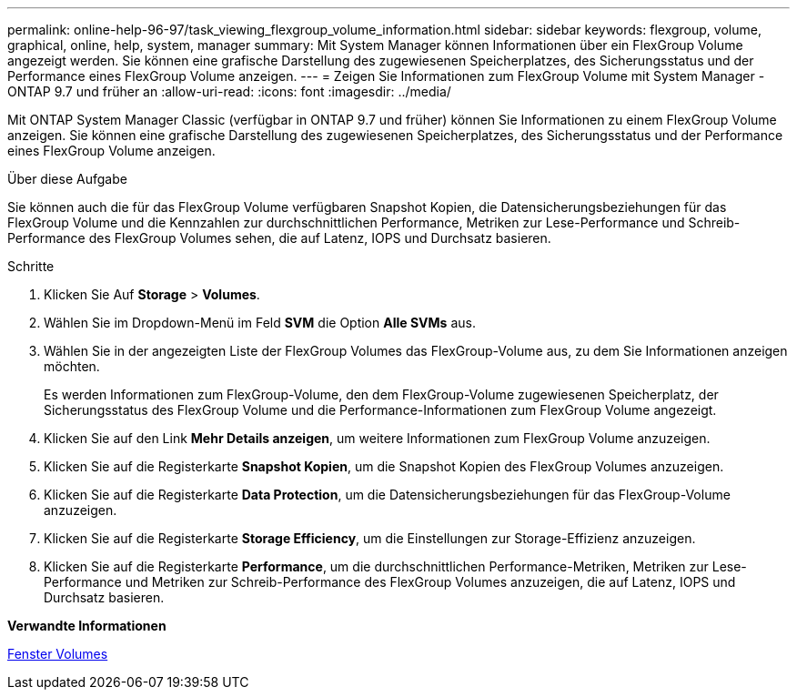 ---
permalink: online-help-96-97/task_viewing_flexgroup_volume_information.html 
sidebar: sidebar 
keywords: flexgroup, volume, graphical, online, help, system, manager 
summary: Mit System Manager können Informationen über ein FlexGroup Volume angezeigt werden. Sie können eine grafische Darstellung des zugewiesenen Speicherplatzes, des Sicherungsstatus und der Performance eines FlexGroup Volume anzeigen. 
---
= Zeigen Sie Informationen zum FlexGroup Volume mit System Manager - ONTAP 9.7 und früher an
:allow-uri-read: 
:icons: font
:imagesdir: ../media/


[role="lead"]
Mit ONTAP System Manager Classic (verfügbar in ONTAP 9.7 und früher) können Sie Informationen zu einem FlexGroup Volume anzeigen. Sie können eine grafische Darstellung des zugewiesenen Speicherplatzes, des Sicherungsstatus und der Performance eines FlexGroup Volume anzeigen.

.Über diese Aufgabe
Sie können auch die für das FlexGroup Volume verfügbaren Snapshot Kopien, die Datensicherungsbeziehungen für das FlexGroup Volume und die Kennzahlen zur durchschnittlichen Performance, Metriken zur Lese-Performance und Schreib-Performance des FlexGroup Volumes sehen, die auf Latenz, IOPS und Durchsatz basieren.

.Schritte
. Klicken Sie Auf *Storage* > *Volumes*.
. Wählen Sie im Dropdown-Menü im Feld *SVM* die Option *Alle SVMs* aus.
. Wählen Sie in der angezeigten Liste der FlexGroup Volumes das FlexGroup-Volume aus, zu dem Sie Informationen anzeigen möchten.
+
Es werden Informationen zum FlexGroup-Volume, den dem FlexGroup-Volume zugewiesenen Speicherplatz, der Sicherungsstatus des FlexGroup Volume und die Performance-Informationen zum FlexGroup Volume angezeigt.

. Klicken Sie auf den Link *Mehr Details anzeigen*, um weitere Informationen zum FlexGroup Volume anzuzeigen.
. Klicken Sie auf die Registerkarte *Snapshot Kopien*, um die Snapshot Kopien des FlexGroup Volumes anzuzeigen.
. Klicken Sie auf die Registerkarte *Data Protection*, um die Datensicherungsbeziehungen für das FlexGroup-Volume anzuzeigen.
. Klicken Sie auf die Registerkarte *Storage Efficiency*, um die Einstellungen zur Storage-Effizienz anzuzeigen.
. Klicken Sie auf die Registerkarte *Performance*, um die durchschnittlichen Performance-Metriken, Metriken zur Lese-Performance und Metriken zur Schreib-Performance des FlexGroup Volumes anzuzeigen, die auf Latenz, IOPS und Durchsatz basieren.


*Verwandte Informationen*

xref:reference_volumes_window.adoc[Fenster Volumes]
